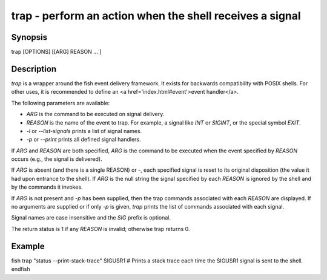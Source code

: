 trap - perform an action when the shell receives a signal
==========================================

Synopsis
--------

trap [OPTIONS] [[ARG] REASON ... ]


Description
------------

`trap` is a wrapper around the fish event delivery framework. It exists for backwards compatibility with POSIX shells. For other uses, it is recommended to define an <a href='index.html#event'>event handler</a>.

The following parameters are available:

- `ARG` is the command to be executed on signal delivery.

- `REASON` is the name of the event to trap. For example, a signal like `INT` or `SIGINT`, or the special symbol `EXIT`.

- `-l` or `--list-signals` prints a list of signal names.

- `-p` or `--print` prints all defined signal handlers.

If `ARG` and `REASON` are both specified, `ARG` is the command to be executed when the event specified by `REASON` occurs (e.g., the signal is delivered).

If `ARG` is absent (and there is a single REASON) or -, each specified signal is reset to its original disposition (the value it had upon entrance to the shell).  If `ARG` is the null string the signal specified by each `REASON` is ignored by the shell and by the commands it invokes.

If `ARG` is not present and `-p` has been supplied, then the trap commands associated with each `REASON` are displayed. If no arguments are supplied or if only `-p` is given, `trap` prints the list of commands associated with each signal.

Signal names are case insensitive and the `SIG` prefix is optional.

The return status is 1 if any `REASON` is invalid; otherwise trap returns 0.

Example
------------

\fish
trap "status --print-stack-trace" SIGUSR1
# Prints a stack trace each time the SIGUSR1 signal is sent to the shell.
\endfish
